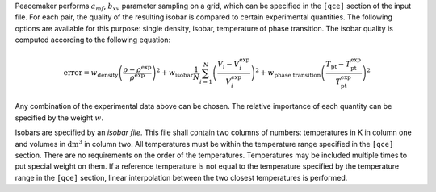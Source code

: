 Peacemaker performs :math:`a_{mf}`, :math:`b_{xv}` parameter sampling on a grid, which can be specified in the ``[qce]`` section of the input file.  
For each pair, the quality of the resulting isobar is compared to certain experimental quantities.  
The following options are available for this purpose: single density, isobar, temperature of phase transition.  
The isobar quality is computed according to the following equation:

.. math::

   \mathrm{error} =
     w_\mathrm{density}
     \left(\frac{\rho - \rho^\mathrm{exp}}{\rho^\mathrm{exp}}\right)^2
     + w_\mathrm{isobar}
     \frac{1}{N} \sum_{i=1}^{N}
     \left(\frac{V_i - V_i^\mathrm{exp}}{V_i^\mathrm{exp}}\right)^2
     + w_\mathrm{phase\ transition}
     \left(\frac{T_\mathrm{pt} - T_\mathrm{pt}^\mathrm{exp}}{T_\mathrm{pt}^\mathrm{exp}}\right)^2

Any combination of the experimental data above can be chosen.  
The relative importance of each quantity can be specified by the weight :math:`w`.

Isobars are specified by an *isobar file*.  
This file shall contain two columns of numbers: temperatures in K in column one and volumes in :math:`\mathrm{dm^3}` in column two.  
All temperatures must be within the temperature range specified in the ``[qce]`` section.  
There are no requirements on the order of the temperatures.  
Temperatures may be included multiple times to put special weight on them.  
If a reference temperature is not equal to the temperature specified by the temperature range in the ``[qce]`` section,  
linear interpolation between the two closest temperatures is performed.
